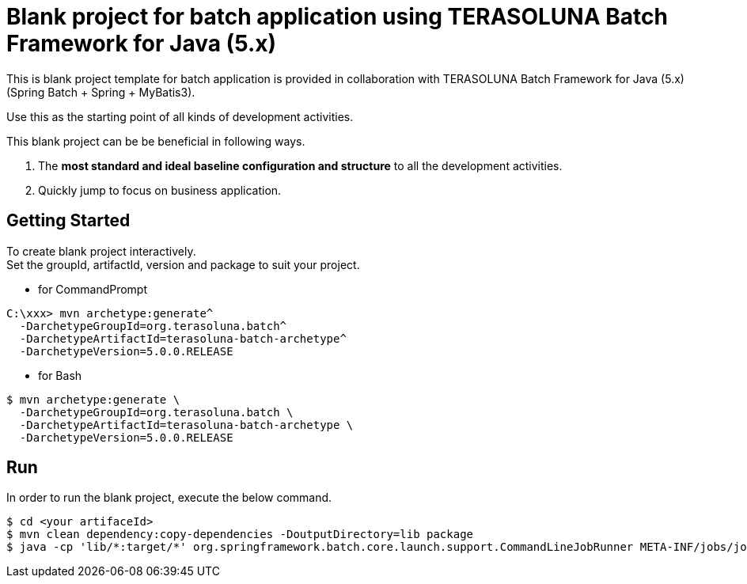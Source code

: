 = Blank project for batch application using TERASOLUNA Batch Framework for Java (5.x)

This is blank project template for batch application is provided in collaboration with TERASOLUNA Batch Framework for Java (5.x) (Spring Batch + Spring + MyBatis3).

Use this as the starting point of all kinds of development activities.

This blank project can be be beneficial in following ways.

1. The **most standard and ideal baseline configuration and structure** to all the development activities.
2. Quickly jump to focus on business application.

== Getting Started

To create blank project interactively. +
Set the groupId, artifactId, version and package to suit your project.

* for CommandPrompt

[source, text]
----
C:\xxx> mvn archetype:generate^
  -DarchetypeGroupId=org.terasoluna.batch^
  -DarchetypeArtifactId=terasoluna-batch-archetype^
  -DarchetypeVersion=5.0.0.RELEASE
----

* for Bash

[source, text]
----
$ mvn archetype:generate \
  -DarchetypeGroupId=org.terasoluna.batch \
  -DarchetypeArtifactId=terasoluna-batch-archetype \
  -DarchetypeVersion=5.0.0.RELEASE
----

== Run

In order to run the blank project, execute the below command.

[source, text]
----
$ cd <your artifaceId>
$ mvn clean dependency:copy-dependencies -DoutputDirectory=lib package
$ java -cp 'lib/*:target/*' org.springframework.batch.core.launch.support.CommandLineJobRunner META-INF/jobs/job01/job01.xml job01
----

